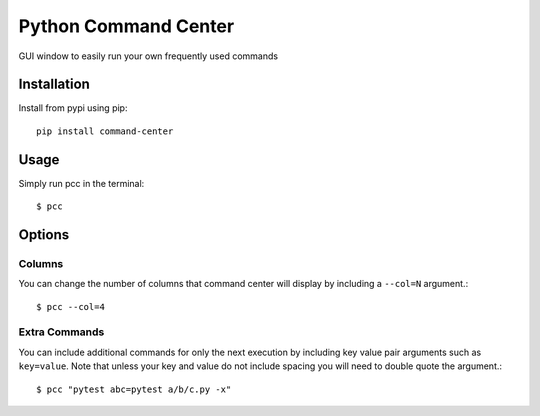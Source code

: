 =====================
Python Command Center
=====================

GUI window to easily run your own frequently used commands

Installation
============
Install from pypi using pip::

   pip install command-center

Usage
=====
Simply run pcc in the terminal::

   $ pcc

Options
=======

Columns
-------
You can change the number of columns that command center will display by
including a ``--col=N`` argument.::

   $ pcc --col=4

Extra Commands
--------------
You can include additional commands for only the next execution by including
key value pair arguments such as ``key=value``. Note that unless your key and
value do not include spacing you will need to double quote the argument.::

   $ pcc "pytest abc=pytest a/b/c.py -x"
